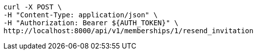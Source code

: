 [source,bash]
----
curl -X POST \
-H "Content-Type: application/json" \
-H "Authorization: Bearer ${AUTH_TOKEN}" \
http://localhost:8000/api/v1/memberships/1/resend_invitation
----
